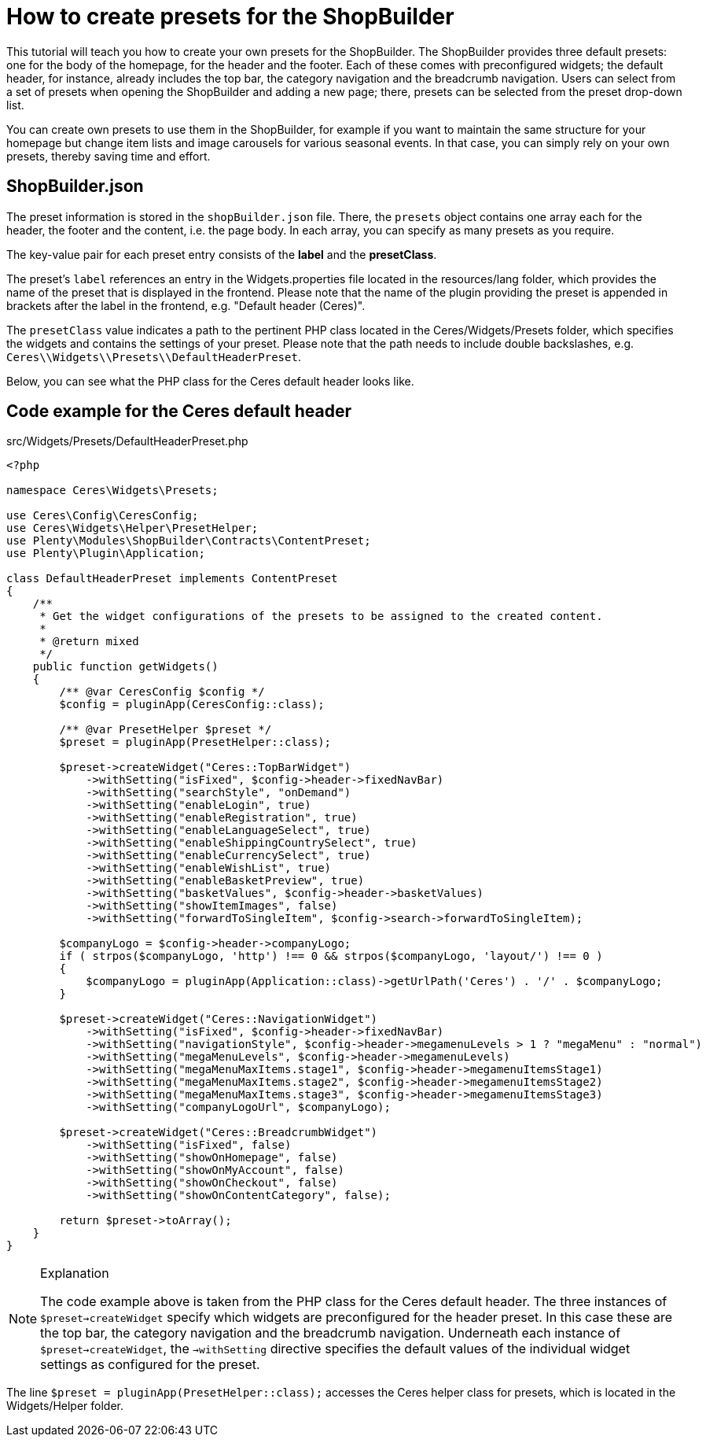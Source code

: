 = How to create presets for the ShopBuilder

This tutorial will teach you how to create your own presets for the ShopBuilder. The ShopBuilder provides three default presets: one for the body of the homepage, for the header and the footer. Each of these comes with preconfigured widgets; the default header, for instance, already includes the top bar, the category navigation and the breadcrumb navigation. Users can select from a set of presets when opening the ShopBuilder and adding a new page; there, presets can be selected from the preset drop-down list.

You can create own presets to use them in the ShopBuilder, for example if you want to maintain the same structure for your homepage but change item lists and image carousels for various seasonal events. In that case, you can simply rely on your own presets, thereby saving time and effort.

== ShopBuilder.json

The preset information is stored in the `shopBuilder.json` file. There, the `presets` object contains one array each for the header, the footer and the content, i.e. the page body. In each array, you can specify as many presets as you require.

The key-value pair for each preset entry consists of the *label* and the *presetClass*.

The preset's `label` references an entry in the Widgets.properties file located in the resources/lang folder, which provides the name of the preset that is displayed in the frontend. Please note that the name of the plugin providing the preset is appended in brackets after the label in the frontend, e.g. "Default header (Ceres)".

The `presetClass` value indicates a path to the pertinent PHP class located in the Ceres/Widgets/Presets folder, which specifies the widgets and contains the settings of your preset. Please note that the path needs to include double backslashes, e.g. `Ceres\\Widgets\\Presets\\DefaultHeaderPreset`.

Below, you can see what the PHP class for the Ceres default header looks like.

== Code example for the Ceres default header

.src/Widgets/Presets/DefaultHeaderPreset.php
[source,php]
----
<?php

namespace Ceres\Widgets\Presets;

use Ceres\Config\CeresConfig;
use Ceres\Widgets\Helper\PresetHelper;
use Plenty\Modules\ShopBuilder\Contracts\ContentPreset;
use Plenty\Plugin\Application;

class DefaultHeaderPreset implements ContentPreset
{
    /**
     * Get the widget configurations of the presets to be assigned to the created content.
     *
     * @return mixed
     */
    public function getWidgets()
    {
        /** @var CeresConfig $config */
        $config = pluginApp(CeresConfig::class);

        /** @var PresetHelper $preset */
        $preset = pluginApp(PresetHelper::class);

        $preset->createWidget("Ceres::TopBarWidget")
            ->withSetting("isFixed", $config->header->fixedNavBar)
            ->withSetting("searchStyle", "onDemand")
            ->withSetting("enableLogin", true)
            ->withSetting("enableRegistration", true)
            ->withSetting("enableLanguageSelect", true)
            ->withSetting("enableShippingCountrySelect", true)
            ->withSetting("enableCurrencySelect", true)
            ->withSetting("enableWishList", true)
            ->withSetting("enableBasketPreview", true)
            ->withSetting("basketValues", $config->header->basketValues)
            ->withSetting("showItemImages", false)
            ->withSetting("forwardToSingleItem", $config->search->forwardToSingleItem);

        $companyLogo = $config->header->companyLogo;
        if ( strpos($companyLogo, 'http') !== 0 && strpos($companyLogo, 'layout/') !== 0 )
        {
            $companyLogo = pluginApp(Application::class)->getUrlPath('Ceres') . '/' . $companyLogo;
        }

        $preset->createWidget("Ceres::NavigationWidget")
            ->withSetting("isFixed", $config->header->fixedNavBar)
            ->withSetting("navigationStyle", $config->header->megamenuLevels > 1 ? "megaMenu" : "normal")
            ->withSetting("megaMenuLevels", $config->header->megamenuLevels)
            ->withSetting("megaMenuMaxItems.stage1", $config->header->megamenuItemsStage1)
            ->withSetting("megaMenuMaxItems.stage2", $config->header->megamenuItemsStage2)
            ->withSetting("megaMenuMaxItems.stage3", $config->header->megamenuItemsStage3)
            ->withSetting("companyLogoUrl", $companyLogo);

        $preset->createWidget("Ceres::BreadcrumbWidget")
            ->withSetting("isFixed", false)
            ->withSetting("showOnHomepage", false)
            ->withSetting("showOnMyAccount", false)
            ->withSetting("showOnCheckout", false)
            ->withSetting("showOnContentCategory", false);

        return $preset->toArray();
    }
}
----

[NOTE]
.Explanation
====
The code example above is taken from the PHP class for the Ceres default header. The three instances of `$preset->createWidget` specify which widgets are preconfigured for the header preset. In this case these are the top bar, the category navigation and the breadcrumb navigation. Underneath each instance of `$preset->createWidget`, the `->withSetting` directive specifies the default values of the individual widget settings as configured for the preset.
====

The line `$preset = pluginApp(PresetHelper::class);` accesses the Ceres helper class for presets, which is located in the Widgets/Helper folder.
